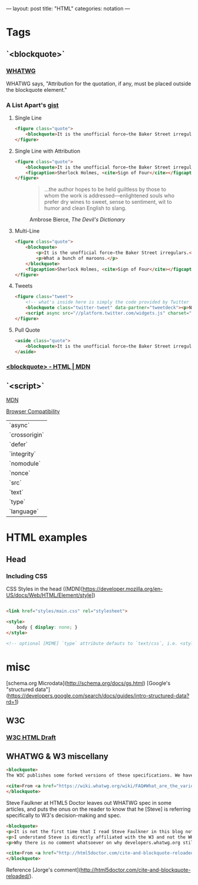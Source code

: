 ---
layout: post
title: "HTML"
categories: notation
---

* Tags
** `<blockquote>`
*** [[https://html.spec.whatwg.org/multipage/semantics.html#the-blockquote-element][WHATWG]]
WHATWG says, "Attribution for the quotation, if any, must be placed outside the blockquote element."

*** A List Apart's [[https://gist.github.com/murtaugh/4489740][gist]]

**** Single Line
#+BEGIN_SRC html
<figure class="quote">
	<blockquote>It is the unofficial force—the Baker Street irregulars.</blockquote>
</figure>
#+END_SRC

**** Single Line with Attribution
#+BEGIN_SRC html
<figure class="quote">
	<blockquote>It is the unofficial force—the Baker Street irregulars.</blockquote>
	<figcaption>Sherlock Holmes, <cite>Sign of Four</cite></figcaption>
</figure>
#+END_SRC

#+BEGIN_EXPORT html
<figure class="quote">
	<blockquote><p>...the author hopes to be held guiltless by those to whom the work is addressed—enlightened souls who prefer dry wines to sweet, sense to sentiment, wit to humor and clean English to slang.</p></blockquote>
	<figcaption>Ambrose Bierce, <cite>The Devil's Dictionary</cite></figcaption>
</figure>
#+END_EXPORT

**** Multi-Line
#+BEGIN_SRC html
<figure class="quote">
	<blockquote>
		<p>It is the unofficial force—the Baker Street irregulars.</p>
		<p>What a bunch of maroons.</p>
	</blockquote>
	<figcaption>Sherlock Holmes, <cite>Sign of Four</cite></figcaption>
</figure>
#+END_SRC

**** Tweets
#+BEGIN_SRC html
<figure class="tweet">
	<!-- what's inside here is simply the code provided by Twitter without alteration. -->
	<blockquote class="twitter-tweet" data-partner="tweetdeck"><p>Never, ever, ever let them call you a “creative”. It’s a way to be disenfranchised. You are a designer. It’s not magic, it’s a trade.</p>&mdash; Mike Monteiro (@Mike_FTW) <a href="https://twitter.com/Mike_FTW/status/320929309273493505">April 7, 2013</a></blockquote>
	<script async src="//platform.twitter.com/widgets.js" charset="utf-8"></script>
</figure>
#+END_SRC

**** Pull Quote
#+BEGIN_SRC html
<aside class="quote">
	<blockquote>It is the unofficial force—the Baker Street irregulars.</blockquote>
</aside>
#+END_SRC

*** [[https://developer.mozilla.org/en-US/docs/Web/HTML/Element/blockquote][<blockquote> - HTML | MDN]]


** `<script>`

[[https://developer.mozilla.org/en-US/docs/Web/HTML/Element/script][MDN]]

[[https://developer.mozilla.org/en-US/docs/Web/HTML/Element/script#Browser_compatibility][Browser Compatibility]]

| `async`       |
| `crossorigin` |
| `defer`       |
| `integrity`   |
| `nomodule`    |
| `nonce`       |
| `src`         |
| `text`        |
| `type`        |
| `language`    |

* HTML examples
** Head

*** Including CSS

CSS Styles in the head ((MDN)[https://developer.mozilla.org/en-US/docs/Web/HTML/Element/style])

#+BEGIN_SRC html

<link href="styles/main.css" rel="stylesheet">

<style>
    body { display: none; }
</style>

<!-- optional [MIME] `type` attribute defauts to `text/css`, i.e. <style type="text/css" /> -->
#+END_SRC


* misc

[schema.org Microdata](http://schema.org/docs/gs.html)
[Google's "structured data"](https://developers.google.com/search/docs/guides/intro-structured-data?rd=1)

** W3C
*** [[https://w3c.github.io/html/][W3C HTML Draft]]

** WHATWG & W3 miscellany

#+BEGIN_SRC html
<blockquote>
The W3C publishes some forked versions of these specifications. We have requested that they stop publishing these but they have refused. They copy most of our fixes into their forks, but their forks are usually weeks to months behind. They also make intentional changes, and sometimes even unintentional changes, to their versions. We highly recommend not paying any attention to the W3C forks of WHATWG standards.

<cite>From <a href="https://wiki.whatwg.org/wiki/FAQ#What_are_the_various_versions_of_the_HTML_spec.3F" target="_blank">WHATWG FAQ</a></cite>
</blockquote>
#+END_SRC

Steve Faulkner at HTML5 Doctor leaves out WHATWG spec in some articles, and puts the onus on the reader to know that he [Steve] is referring specifically to W3's decision-making and spec.

#+BEGIN_SRC html
<blockquote>
<p>It is not the first time that I read Steve Faulkner in this blog not acknowledging the fact that there currently two HTML slightly different specifications are being maintained, W3’s and WHATWG’s, and neither that on occasions some changes in one of them are explicitly not adopted by the other (say, hgroup being dropped).</p>
<p>I understand Steve is directly affiliated with the W3 and not the WHATWG, and that disagreements between both groups may carry some feelings of confrontation. But taking into account the didactic nature of this blog, and considering that there is no agreed upon reasoning of why someone not Steve should consider either group’s specification the true single reference, I think obviating altogether the fact that the other specification exists, and what is then their stance on the updates being adopted by the other, actually diminishes the value of this blog. Even if a personal bias is explicitly expressed, doing so gives your readers a better position to reflect upon the values of your writings. Obviating it makes it look as if that is motivated by a personal agenda.</p>
<p>Why there is no comment whatsoever on why developers.whatwg.org still explicitly states that the cite element cannot be used for names? Is it that the new meaning was also accepted by WHATWG but they haven’t updated it yet in the streamlined specification for web developers, or is it that their this change was exclusively breed in the W3 and the WHATWG’s stance has not changed (explicitly declaring so or by omission) and thus there are now two different notions of what cite can be used for?</p>

<cite>From <a href="http://html5doctor.com/cite-and-blockquote-reloaded/" target="_blank">Jorge's comment</a> at the HTML5 Doctor website</cite>
</blockquote>
#+END_SRC

Reference [Jorge's comment](http://html5doctor.com/cite-and-blockquote-reloaded/).
